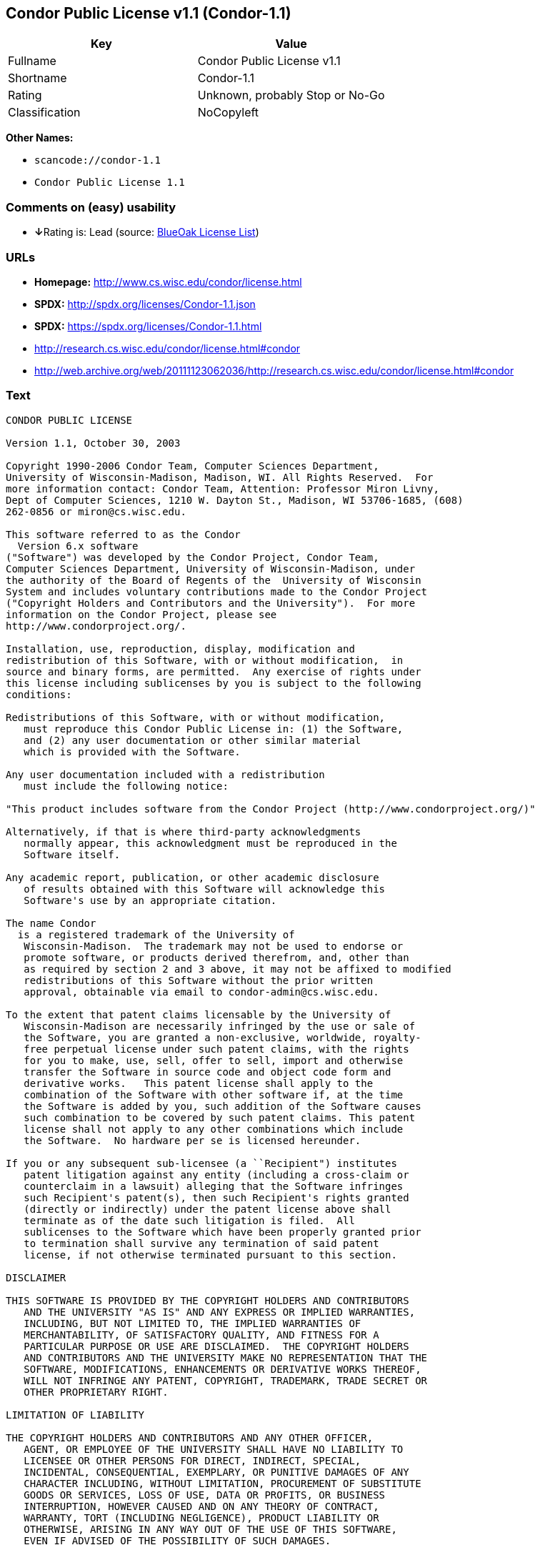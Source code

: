 == Condor Public License v1.1 (Condor-1.1)

[cols=",",options="header",]
|===
|Key |Value
|Fullname |Condor Public License v1.1
|Shortname |Condor-1.1
|Rating |Unknown, probably Stop or No-Go
|Classification |NoCopyleft
|===

*Other Names:*

* `+scancode://condor-1.1+`
* `+Condor Public License 1.1+`

=== Comments on (easy) usability

* **↓**Rating is: Lead (source: https://blueoakcouncil.org/list[BlueOak
License List])

=== URLs

* *Homepage:* http://www.cs.wisc.edu/condor/license.html
* *SPDX:* http://spdx.org/licenses/Condor-1.1.json
* *SPDX:* https://spdx.org/licenses/Condor-1.1.html
* http://research.cs.wisc.edu/condor/license.html#condor
* http://web.archive.org/web/20111123062036/http://research.cs.wisc.edu/condor/license.html#condor

=== Text

....
CONDOR PUBLIC LICENSE

Version 1.1, October 30, 2003

Copyright 1990-2006 Condor Team, Computer Sciences Department,
University of Wisconsin-Madison, Madison, WI. All Rights Reserved.  For
more information contact: Condor Team, Attention: Professor Miron Livny,
Dept of Computer Sciences, 1210 W. Dayton St., Madison, WI 53706-1685, (608)
262-0856 or miron@cs.wisc.edu. 

This software referred to as the Condor
  Version 6.x software
("Software") was developed by the Condor Project, Condor Team,
Computer Sciences Department, University of Wisconsin-Madison, under
the authority of the Board of Regents of the  University of Wisconsin
System and includes voluntary contributions made to the Condor Project
("Copyright Holders and Contributors and the University").  For more
information on the Condor Project, please see
http://www.condorproject.org/.

Installation, use, reproduction, display, modification and
redistribution of this Software, with or without modification,  in
source and binary forms, are permitted.  Any exercise of rights under
this license including sublicenses by you is subject to the following
conditions:

Redistributions of this Software, with or without modification,
   must reproduce this Condor Public License in: (1) the Software,
   and (2) any user documentation or other similar material
   which is provided with the Software.

Any user documentation included with a redistribution
   must include the following notice:

"This product includes software from the Condor Project (http://www.condorproject.org/)"
	
Alternatively, if that is where third-party acknowledgments
   normally appear, this acknowledgment must be reproduced in the
   Software itself.

Any academic report, publication, or other academic disclosure 
   of results obtained with this Software will acknowledge this
   Software's use by an appropriate citation.

The name Condor
  is a registered trademark of the University of
   Wisconsin-Madison.  The trademark may not be used to endorse or
   promote software, or products derived therefrom, and, other than
   as required by section 2 and 3 above, it may not be affixed to modified
   redistributions of this Software without the prior written
   approval, obtainable via email to condor-admin@cs.wisc.edu.

To the extent that patent claims licensable by the University of
   Wisconsin-Madison are necessarily infringed by the use or sale of
   the Software, you are granted a non-exclusive, worldwide, royalty-
   free perpetual license under such patent claims, with the rights
   for you to make, use, sell, offer to sell, import and otherwise
   transfer the Software in source code and object code form and
   derivative works.   This patent license shall apply to the
   combination of the Software with other software if, at the time
   the Software is added by you, such addition of the Software causes
   such combination to be covered by such patent claims. This patent
   license shall not apply to any other combinations which include
   the Software.  No hardware per se is licensed hereunder.

If you or any subsequent sub-licensee (a ``Recipient") institutes
   patent litigation against any entity (including a cross-claim or
   counterclaim in a lawsuit) alleging that the Software infringes
   such Recipient's patent(s), then such Recipient's rights granted
   (directly or indirectly) under the patent license above shall
   terminate as of the date such litigation is filed.  All
   sublicenses to the Software which have been properly granted prior
   to termination shall survive any termination of said patent
   license, if not otherwise terminated pursuant to this section.

DISCLAIMER

THIS SOFTWARE IS PROVIDED BY THE COPYRIGHT HOLDERS AND CONTRIBUTORS
   AND THE UNIVERSITY "AS IS" AND ANY EXPRESS OR IMPLIED WARRANTIES,
   INCLUDING, BUT NOT LIMITED TO, THE IMPLIED WARRANTIES OF
   MERCHANTABILITY, OF SATISFACTORY QUALITY, AND FITNESS FOR A
   PARTICULAR PURPOSE OR USE ARE DISCLAIMED.  THE COPYRIGHT HOLDERS
   AND CONTRIBUTORS AND THE UNIVERSITY MAKE NO REPRESENTATION THAT THE
   SOFTWARE, MODIFICATIONS, ENHANCEMENTS OR DERIVATIVE WORKS THEREOF,
   WILL NOT INFRINGE ANY PATENT, COPYRIGHT, TRADEMARK, TRADE SECRET OR
   OTHER PROPRIETARY RIGHT.

LIMITATION OF LIABILITY

THE COPYRIGHT HOLDERS AND CONTRIBUTORS AND ANY OTHER OFFICER,
   AGENT, OR EMPLOYEE OF THE UNIVERSITY SHALL HAVE NO LIABILITY TO
   LICENSEE OR OTHER PERSONS FOR DIRECT, INDIRECT, SPECIAL,
   INCIDENTAL, CONSEQUENTIAL, EXEMPLARY, OR PUNITIVE DAMAGES OF ANY
   CHARACTER INCLUDING, WITHOUT LIMITATION, PROCUREMENT OF SUBSTITUTE
   GOODS OR SERVICES, LOSS OF USE, DATA OR PROFITS, OR BUSINESS
   INTERRUPTION, HOWEVER CAUSED AND ON ANY THEORY OF CONTRACT,
   WARRANTY, TORT (INCLUDING NEGLIGENCE), PRODUCT LIABILITY OR
   OTHERWISE, ARISING IN ANY WAY OUT OF THE USE OF THIS SOFTWARE,
   EVEN IF ADVISED OF THE POSSIBILITY OF SUCH DAMAGES.

Certain uses and transfers of the Software or documentation, and/or
   items or software incorporating the Condor Software or
   documentation, may require a license under U.S. Export Control
   laws.  Licensee represents and warrants that all uses and transfers
   of the Condor Software or documentation and/or any items or
   software incorporating Condor shall be in compliance with U.S.
   Export Control laws, and Licensee further understands that failure
   to comply with such export control laws may result in criminal
   liability to Licensee under U.S. laws.

The Condor Team may publish revised and/or new versions of this
   Condor Public License (``this License") from time to time.  Each
   version will be given a distinguishing version number.  Once
   Software has been published under a particular version of this
   License, you may always continue to use it under the terms of that
   version. You may also choose to use such Software under the terms
   of any subsequent version of this License published by the Condor
   Team.  No one other than the Condor Team has the right to modify
   the terms of this License.
....

'''''

=== Raw Data

....
{
    "__impliedNames": [
        "Condor-1.1",
        "Condor Public License v1.1",
        "scancode://condor-1.1",
        "Condor Public License 1.1"
    ],
    "__impliedId": "Condor-1.1",
    "facts": {
        "LicenseName": {
            "implications": {
                "__impliedNames": [
                    "Condor-1.1",
                    "Condor-1.1",
                    "Condor Public License v1.1",
                    "scancode://condor-1.1",
                    "Condor Public License 1.1"
                ],
                "__impliedId": "Condor-1.1"
            },
            "shortname": "Condor-1.1",
            "otherNames": [
                "Condor-1.1",
                "Condor Public License v1.1",
                "scancode://condor-1.1",
                "Condor Public License 1.1"
            ]
        },
        "SPDX": {
            "isSPDXLicenseDeprecated": false,
            "spdxFullName": "Condor Public License v1.1",
            "spdxDetailsURL": "http://spdx.org/licenses/Condor-1.1.json",
            "_sourceURL": "https://spdx.org/licenses/Condor-1.1.html",
            "spdxLicIsOSIApproved": false,
            "spdxSeeAlso": [
                "http://research.cs.wisc.edu/condor/license.html#condor",
                "http://web.archive.org/web/20111123062036/http://research.cs.wisc.edu/condor/license.html#condor"
            ],
            "_implications": {
                "__impliedNames": [
                    "Condor-1.1",
                    "Condor Public License v1.1"
                ],
                "__impliedId": "Condor-1.1",
                "__isOsiApproved": false,
                "__impliedURLs": [
                    [
                        "SPDX",
                        "http://spdx.org/licenses/Condor-1.1.json"
                    ],
                    [
                        null,
                        "http://research.cs.wisc.edu/condor/license.html#condor"
                    ],
                    [
                        null,
                        "http://web.archive.org/web/20111123062036/http://research.cs.wisc.edu/condor/license.html#condor"
                    ]
                ]
            },
            "spdxLicenseId": "Condor-1.1"
        },
        "Scancode": {
            "otherUrls": [
                "http://research.cs.wisc.edu/condor/license.html#condor",
                "http://web.archive.org/web/20111123062036/http://research.cs.wisc.edu/condor/license.html#condor"
            ],
            "homepageUrl": "http://www.cs.wisc.edu/condor/license.html",
            "shortName": "Condor Public License 1.1",
            "textUrls": null,
            "text": "CONDOR PUBLIC LICENSE\n\nVersion 1.1, October 30, 2003\n\nCopyright 1990-2006 Condor Team, Computer Sciences Department,\nUniversity of Wisconsin-Madison, Madison, WI. All Rights Reserved.  For\nmore information contact: Condor Team, Attention: Professor Miron Livny,\nDept of Computer Sciences, 1210 W. Dayton St., Madison, WI 53706-1685, (608)\n262-0856 or miron@cs.wisc.edu. \n\nThis software referred to as the Condor\n  Version 6.x software\n(\"Software\") was developed by the Condor Project, Condor Team,\nComputer Sciences Department, University of Wisconsin-Madison, under\nthe authority of the Board of Regents of the  University of Wisconsin\nSystem and includes voluntary contributions made to the Condor Project\n(\"Copyright Holders and Contributors and the University\").  For more\ninformation on the Condor Project, please see\nhttp://www.condorproject.org/.\n\nInstallation, use, reproduction, display, modification and\nredistribution of this Software, with or without modification,  in\nsource and binary forms, are permitted.  Any exercise of rights under\nthis license including sublicenses by you is subject to the following\nconditions:\n\nRedistributions of this Software, with or without modification,\n   must reproduce this Condor Public License in: (1) the Software,\n   and (2) any user documentation or other similar material\n   which is provided with the Software.\n\nAny user documentation included with a redistribution\n   must include the following notice:\n\n\"This product includes software from the Condor Project (http://www.condorproject.org/)\"\n\t\nAlternatively, if that is where third-party acknowledgments\n   normally appear, this acknowledgment must be reproduced in the\n   Software itself.\n\nAny academic report, publication, or other academic disclosure \n   of results obtained with this Software will acknowledge this\n   Software's use by an appropriate citation.\n\nThe name Condor\n  is a registered trademark of the University of\n   Wisconsin-Madison.  The trademark may not be used to endorse or\n   promote software, or products derived therefrom, and, other than\n   as required by section 2 and 3 above, it may not be affixed to modified\n   redistributions of this Software without the prior written\n   approval, obtainable via email to condor-admin@cs.wisc.edu.\n\nTo the extent that patent claims licensable by the University of\n   Wisconsin-Madison are necessarily infringed by the use or sale of\n   the Software, you are granted a non-exclusive, worldwide, royalty-\n   free perpetual license under such patent claims, with the rights\n   for you to make, use, sell, offer to sell, import and otherwise\n   transfer the Software in source code and object code form and\n   derivative works.   This patent license shall apply to the\n   combination of the Software with other software if, at the time\n   the Software is added by you, such addition of the Software causes\n   such combination to be covered by such patent claims. This patent\n   license shall not apply to any other combinations which include\n   the Software.  No hardware per se is licensed hereunder.\n\nIf you or any subsequent sub-licensee (a ``Recipient\") institutes\n   patent litigation against any entity (including a cross-claim or\n   counterclaim in a lawsuit) alleging that the Software infringes\n   such Recipient's patent(s), then such Recipient's rights granted\n   (directly or indirectly) under the patent license above shall\n   terminate as of the date such litigation is filed.  All\n   sublicenses to the Software which have been properly granted prior\n   to termination shall survive any termination of said patent\n   license, if not otherwise terminated pursuant to this section.\n\nDISCLAIMER\n\nTHIS SOFTWARE IS PROVIDED BY THE COPYRIGHT HOLDERS AND CONTRIBUTORS\n   AND THE UNIVERSITY \"AS IS\" AND ANY EXPRESS OR IMPLIED WARRANTIES,\n   INCLUDING, BUT NOT LIMITED TO, THE IMPLIED WARRANTIES OF\n   MERCHANTABILITY, OF SATISFACTORY QUALITY, AND FITNESS FOR A\n   PARTICULAR PURPOSE OR USE ARE DISCLAIMED.  THE COPYRIGHT HOLDERS\n   AND CONTRIBUTORS AND THE UNIVERSITY MAKE NO REPRESENTATION THAT THE\n   SOFTWARE, MODIFICATIONS, ENHANCEMENTS OR DERIVATIVE WORKS THEREOF,\n   WILL NOT INFRINGE ANY PATENT, COPYRIGHT, TRADEMARK, TRADE SECRET OR\n   OTHER PROPRIETARY RIGHT.\n\nLIMITATION OF LIABILITY\n\nTHE COPYRIGHT HOLDERS AND CONTRIBUTORS AND ANY OTHER OFFICER,\n   AGENT, OR EMPLOYEE OF THE UNIVERSITY SHALL HAVE NO LIABILITY TO\n   LICENSEE OR OTHER PERSONS FOR DIRECT, INDIRECT, SPECIAL,\n   INCIDENTAL, CONSEQUENTIAL, EXEMPLARY, OR PUNITIVE DAMAGES OF ANY\n   CHARACTER INCLUDING, WITHOUT LIMITATION, PROCUREMENT OF SUBSTITUTE\n   GOODS OR SERVICES, LOSS OF USE, DATA OR PROFITS, OR BUSINESS\n   INTERRUPTION, HOWEVER CAUSED AND ON ANY THEORY OF CONTRACT,\n   WARRANTY, TORT (INCLUDING NEGLIGENCE), PRODUCT LIABILITY OR\n   OTHERWISE, ARISING IN ANY WAY OUT OF THE USE OF THIS SOFTWARE,\n   EVEN IF ADVISED OF THE POSSIBILITY OF SUCH DAMAGES.\n\nCertain uses and transfers of the Software or documentation, and/or\n   items or software incorporating the Condor Software or\n   documentation, may require a license under U.S. Export Control\n   laws.  Licensee represents and warrants that all uses and transfers\n   of the Condor Software or documentation and/or any items or\n   software incorporating Condor shall be in compliance with U.S.\n   Export Control laws, and Licensee further understands that failure\n   to comply with such export control laws may result in criminal\n   liability to Licensee under U.S. laws.\n\nThe Condor Team may publish revised and/or new versions of this\n   Condor Public License (``this License\") from time to time.  Each\n   version will be given a distinguishing version number.  Once\n   Software has been published under a particular version of this\n   License, you may always continue to use it under the terms of that\n   version. You may also choose to use such Software under the terms\n   of any subsequent version of this License published by the Condor\n   Team.  No one other than the Condor Team has the right to modify\n   the terms of this License.",
            "category": "Permissive",
            "osiUrl": null,
            "owner": "Condor Project",
            "_sourceURL": "https://github.com/nexB/scancode-toolkit/blob/develop/src/licensedcode/data/licenses/condor-1.1.yml",
            "key": "condor-1.1",
            "name": "Condor Public License 1.1",
            "spdxId": "Condor-1.1",
            "_implications": {
                "__impliedNames": [
                    "scancode://condor-1.1",
                    "Condor Public License 1.1",
                    "Condor-1.1"
                ],
                "__impliedId": "Condor-1.1",
                "__impliedCopyleft": [
                    [
                        "Scancode",
                        "NoCopyleft"
                    ]
                ],
                "__calculatedCopyleft": "NoCopyleft",
                "__impliedText": "CONDOR PUBLIC LICENSE\n\nVersion 1.1, October 30, 2003\n\nCopyright 1990-2006 Condor Team, Computer Sciences Department,\nUniversity of Wisconsin-Madison, Madison, WI. All Rights Reserved.  For\nmore information contact: Condor Team, Attention: Professor Miron Livny,\nDept of Computer Sciences, 1210 W. Dayton St., Madison, WI 53706-1685, (608)\n262-0856 or miron@cs.wisc.edu. \n\nThis software referred to as the Condor\n  Version 6.x software\n(\"Software\") was developed by the Condor Project, Condor Team,\nComputer Sciences Department, University of Wisconsin-Madison, under\nthe authority of the Board of Regents of the  University of Wisconsin\nSystem and includes voluntary contributions made to the Condor Project\n(\"Copyright Holders and Contributors and the University\").  For more\ninformation on the Condor Project, please see\nhttp://www.condorproject.org/.\n\nInstallation, use, reproduction, display, modification and\nredistribution of this Software, with or without modification,  in\nsource and binary forms, are permitted.  Any exercise of rights under\nthis license including sublicenses by you is subject to the following\nconditions:\n\nRedistributions of this Software, with or without modification,\n   must reproduce this Condor Public License in: (1) the Software,\n   and (2) any user documentation or other similar material\n   which is provided with the Software.\n\nAny user documentation included with a redistribution\n   must include the following notice:\n\n\"This product includes software from the Condor Project (http://www.condorproject.org/)\"\n\t\nAlternatively, if that is where third-party acknowledgments\n   normally appear, this acknowledgment must be reproduced in the\n   Software itself.\n\nAny academic report, publication, or other academic disclosure \n   of results obtained with this Software will acknowledge this\n   Software's use by an appropriate citation.\n\nThe name Condor\n  is a registered trademark of the University of\n   Wisconsin-Madison.  The trademark may not be used to endorse or\n   promote software, or products derived therefrom, and, other than\n   as required by section 2 and 3 above, it may not be affixed to modified\n   redistributions of this Software without the prior written\n   approval, obtainable via email to condor-admin@cs.wisc.edu.\n\nTo the extent that patent claims licensable by the University of\n   Wisconsin-Madison are necessarily infringed by the use or sale of\n   the Software, you are granted a non-exclusive, worldwide, royalty-\n   free perpetual license under such patent claims, with the rights\n   for you to make, use, sell, offer to sell, import and otherwise\n   transfer the Software in source code and object code form and\n   derivative works.   This patent license shall apply to the\n   combination of the Software with other software if, at the time\n   the Software is added by you, such addition of the Software causes\n   such combination to be covered by such patent claims. This patent\n   license shall not apply to any other combinations which include\n   the Software.  No hardware per se is licensed hereunder.\n\nIf you or any subsequent sub-licensee (a ``Recipient\") institutes\n   patent litigation against any entity (including a cross-claim or\n   counterclaim in a lawsuit) alleging that the Software infringes\n   such Recipient's patent(s), then such Recipient's rights granted\n   (directly or indirectly) under the patent license above shall\n   terminate as of the date such litigation is filed.  All\n   sublicenses to the Software which have been properly granted prior\n   to termination shall survive any termination of said patent\n   license, if not otherwise terminated pursuant to this section.\n\nDISCLAIMER\n\nTHIS SOFTWARE IS PROVIDED BY THE COPYRIGHT HOLDERS AND CONTRIBUTORS\n   AND THE UNIVERSITY \"AS IS\" AND ANY EXPRESS OR IMPLIED WARRANTIES,\n   INCLUDING, BUT NOT LIMITED TO, THE IMPLIED WARRANTIES OF\n   MERCHANTABILITY, OF SATISFACTORY QUALITY, AND FITNESS FOR A\n   PARTICULAR PURPOSE OR USE ARE DISCLAIMED.  THE COPYRIGHT HOLDERS\n   AND CONTRIBUTORS AND THE UNIVERSITY MAKE NO REPRESENTATION THAT THE\n   SOFTWARE, MODIFICATIONS, ENHANCEMENTS OR DERIVATIVE WORKS THEREOF,\n   WILL NOT INFRINGE ANY PATENT, COPYRIGHT, TRADEMARK, TRADE SECRET OR\n   OTHER PROPRIETARY RIGHT.\n\nLIMITATION OF LIABILITY\n\nTHE COPYRIGHT HOLDERS AND CONTRIBUTORS AND ANY OTHER OFFICER,\n   AGENT, OR EMPLOYEE OF THE UNIVERSITY SHALL HAVE NO LIABILITY TO\n   LICENSEE OR OTHER PERSONS FOR DIRECT, INDIRECT, SPECIAL,\n   INCIDENTAL, CONSEQUENTIAL, EXEMPLARY, OR PUNITIVE DAMAGES OF ANY\n   CHARACTER INCLUDING, WITHOUT LIMITATION, PROCUREMENT OF SUBSTITUTE\n   GOODS OR SERVICES, LOSS OF USE, DATA OR PROFITS, OR BUSINESS\n   INTERRUPTION, HOWEVER CAUSED AND ON ANY THEORY OF CONTRACT,\n   WARRANTY, TORT (INCLUDING NEGLIGENCE), PRODUCT LIABILITY OR\n   OTHERWISE, ARISING IN ANY WAY OUT OF THE USE OF THIS SOFTWARE,\n   EVEN IF ADVISED OF THE POSSIBILITY OF SUCH DAMAGES.\n\nCertain uses and transfers of the Software or documentation, and/or\n   items or software incorporating the Condor Software or\n   documentation, may require a license under U.S. Export Control\n   laws.  Licensee represents and warrants that all uses and transfers\n   of the Condor Software or documentation and/or any items or\n   software incorporating Condor shall be in compliance with U.S.\n   Export Control laws, and Licensee further understands that failure\n   to comply with such export control laws may result in criminal\n   liability to Licensee under U.S. laws.\n\nThe Condor Team may publish revised and/or new versions of this\n   Condor Public License (``this License\") from time to time.  Each\n   version will be given a distinguishing version number.  Once\n   Software has been published under a particular version of this\n   License, you may always continue to use it under the terms of that\n   version. You may also choose to use such Software under the terms\n   of any subsequent version of this License published by the Condor\n   Team.  No one other than the Condor Team has the right to modify\n   the terms of this License.",
                "__impliedURLs": [
                    [
                        "Homepage",
                        "http://www.cs.wisc.edu/condor/license.html"
                    ],
                    [
                        null,
                        "http://research.cs.wisc.edu/condor/license.html#condor"
                    ],
                    [
                        null,
                        "http://web.archive.org/web/20111123062036/http://research.cs.wisc.edu/condor/license.html#condor"
                    ]
                ]
            }
        },
        "BlueOak License List": {
            "BlueOakRating": "Lead",
            "url": "https://spdx.org/licenses/Condor-1.1.html",
            "isPermissive": true,
            "_sourceURL": "https://blueoakcouncil.org/list",
            "name": "Condor Public License v1.1",
            "id": "Condor-1.1",
            "_implications": {
                "__impliedNames": [
                    "Condor-1.1"
                ],
                "__impliedJudgement": [
                    [
                        "BlueOak License List",
                        {
                            "tag": "NegativeJudgement",
                            "contents": "Rating is: Lead"
                        }
                    ]
                ],
                "__impliedCopyleft": [
                    [
                        "BlueOak License List",
                        "NoCopyleft"
                    ]
                ],
                "__calculatedCopyleft": "NoCopyleft",
                "__impliedURLs": [
                    [
                        "SPDX",
                        "https://spdx.org/licenses/Condor-1.1.html"
                    ]
                ]
            }
        }
    },
    "__impliedJudgement": [
        [
            "BlueOak License List",
            {
                "tag": "NegativeJudgement",
                "contents": "Rating is: Lead"
            }
        ]
    ],
    "__impliedCopyleft": [
        [
            "BlueOak License List",
            "NoCopyleft"
        ],
        [
            "Scancode",
            "NoCopyleft"
        ]
    ],
    "__calculatedCopyleft": "NoCopyleft",
    "__isOsiApproved": false,
    "__impliedText": "CONDOR PUBLIC LICENSE\n\nVersion 1.1, October 30, 2003\n\nCopyright 1990-2006 Condor Team, Computer Sciences Department,\nUniversity of Wisconsin-Madison, Madison, WI. All Rights Reserved.  For\nmore information contact: Condor Team, Attention: Professor Miron Livny,\nDept of Computer Sciences, 1210 W. Dayton St., Madison, WI 53706-1685, (608)\n262-0856 or miron@cs.wisc.edu. \n\nThis software referred to as the Condor\n  Version 6.x software\n(\"Software\") was developed by the Condor Project, Condor Team,\nComputer Sciences Department, University of Wisconsin-Madison, under\nthe authority of the Board of Regents of the  University of Wisconsin\nSystem and includes voluntary contributions made to the Condor Project\n(\"Copyright Holders and Contributors and the University\").  For more\ninformation on the Condor Project, please see\nhttp://www.condorproject.org/.\n\nInstallation, use, reproduction, display, modification and\nredistribution of this Software, with or without modification,  in\nsource and binary forms, are permitted.  Any exercise of rights under\nthis license including sublicenses by you is subject to the following\nconditions:\n\nRedistributions of this Software, with or without modification,\n   must reproduce this Condor Public License in: (1) the Software,\n   and (2) any user documentation or other similar material\n   which is provided with the Software.\n\nAny user documentation included with a redistribution\n   must include the following notice:\n\n\"This product includes software from the Condor Project (http://www.condorproject.org/)\"\n\t\nAlternatively, if that is where third-party acknowledgments\n   normally appear, this acknowledgment must be reproduced in the\n   Software itself.\n\nAny academic report, publication, or other academic disclosure \n   of results obtained with this Software will acknowledge this\n   Software's use by an appropriate citation.\n\nThe name Condor\n  is a registered trademark of the University of\n   Wisconsin-Madison.  The trademark may not be used to endorse or\n   promote software, or products derived therefrom, and, other than\n   as required by section 2 and 3 above, it may not be affixed to modified\n   redistributions of this Software without the prior written\n   approval, obtainable via email to condor-admin@cs.wisc.edu.\n\nTo the extent that patent claims licensable by the University of\n   Wisconsin-Madison are necessarily infringed by the use or sale of\n   the Software, you are granted a non-exclusive, worldwide, royalty-\n   free perpetual license under such patent claims, with the rights\n   for you to make, use, sell, offer to sell, import and otherwise\n   transfer the Software in source code and object code form and\n   derivative works.   This patent license shall apply to the\n   combination of the Software with other software if, at the time\n   the Software is added by you, such addition of the Software causes\n   such combination to be covered by such patent claims. This patent\n   license shall not apply to any other combinations which include\n   the Software.  No hardware per se is licensed hereunder.\n\nIf you or any subsequent sub-licensee (a ``Recipient\") institutes\n   patent litigation against any entity (including a cross-claim or\n   counterclaim in a lawsuit) alleging that the Software infringes\n   such Recipient's patent(s), then such Recipient's rights granted\n   (directly or indirectly) under the patent license above shall\n   terminate as of the date such litigation is filed.  All\n   sublicenses to the Software which have been properly granted prior\n   to termination shall survive any termination of said patent\n   license, if not otherwise terminated pursuant to this section.\n\nDISCLAIMER\n\nTHIS SOFTWARE IS PROVIDED BY THE COPYRIGHT HOLDERS AND CONTRIBUTORS\n   AND THE UNIVERSITY \"AS IS\" AND ANY EXPRESS OR IMPLIED WARRANTIES,\n   INCLUDING, BUT NOT LIMITED TO, THE IMPLIED WARRANTIES OF\n   MERCHANTABILITY, OF SATISFACTORY QUALITY, AND FITNESS FOR A\n   PARTICULAR PURPOSE OR USE ARE DISCLAIMED.  THE COPYRIGHT HOLDERS\n   AND CONTRIBUTORS AND THE UNIVERSITY MAKE NO REPRESENTATION THAT THE\n   SOFTWARE, MODIFICATIONS, ENHANCEMENTS OR DERIVATIVE WORKS THEREOF,\n   WILL NOT INFRINGE ANY PATENT, COPYRIGHT, TRADEMARK, TRADE SECRET OR\n   OTHER PROPRIETARY RIGHT.\n\nLIMITATION OF LIABILITY\n\nTHE COPYRIGHT HOLDERS AND CONTRIBUTORS AND ANY OTHER OFFICER,\n   AGENT, OR EMPLOYEE OF THE UNIVERSITY SHALL HAVE NO LIABILITY TO\n   LICENSEE OR OTHER PERSONS FOR DIRECT, INDIRECT, SPECIAL,\n   INCIDENTAL, CONSEQUENTIAL, EXEMPLARY, OR PUNITIVE DAMAGES OF ANY\n   CHARACTER INCLUDING, WITHOUT LIMITATION, PROCUREMENT OF SUBSTITUTE\n   GOODS OR SERVICES, LOSS OF USE, DATA OR PROFITS, OR BUSINESS\n   INTERRUPTION, HOWEVER CAUSED AND ON ANY THEORY OF CONTRACT,\n   WARRANTY, TORT (INCLUDING NEGLIGENCE), PRODUCT LIABILITY OR\n   OTHERWISE, ARISING IN ANY WAY OUT OF THE USE OF THIS SOFTWARE,\n   EVEN IF ADVISED OF THE POSSIBILITY OF SUCH DAMAGES.\n\nCertain uses and transfers of the Software or documentation, and/or\n   items or software incorporating the Condor Software or\n   documentation, may require a license under U.S. Export Control\n   laws.  Licensee represents and warrants that all uses and transfers\n   of the Condor Software or documentation and/or any items or\n   software incorporating Condor shall be in compliance with U.S.\n   Export Control laws, and Licensee further understands that failure\n   to comply with such export control laws may result in criminal\n   liability to Licensee under U.S. laws.\n\nThe Condor Team may publish revised and/or new versions of this\n   Condor Public License (``this License\") from time to time.  Each\n   version will be given a distinguishing version number.  Once\n   Software has been published under a particular version of this\n   License, you may always continue to use it under the terms of that\n   version. You may also choose to use such Software under the terms\n   of any subsequent version of this License published by the Condor\n   Team.  No one other than the Condor Team has the right to modify\n   the terms of this License.",
    "__impliedURLs": [
        [
            "SPDX",
            "http://spdx.org/licenses/Condor-1.1.json"
        ],
        [
            null,
            "http://research.cs.wisc.edu/condor/license.html#condor"
        ],
        [
            null,
            "http://web.archive.org/web/20111123062036/http://research.cs.wisc.edu/condor/license.html#condor"
        ],
        [
            "SPDX",
            "https://spdx.org/licenses/Condor-1.1.html"
        ],
        [
            "Homepage",
            "http://www.cs.wisc.edu/condor/license.html"
        ]
    ]
}
....